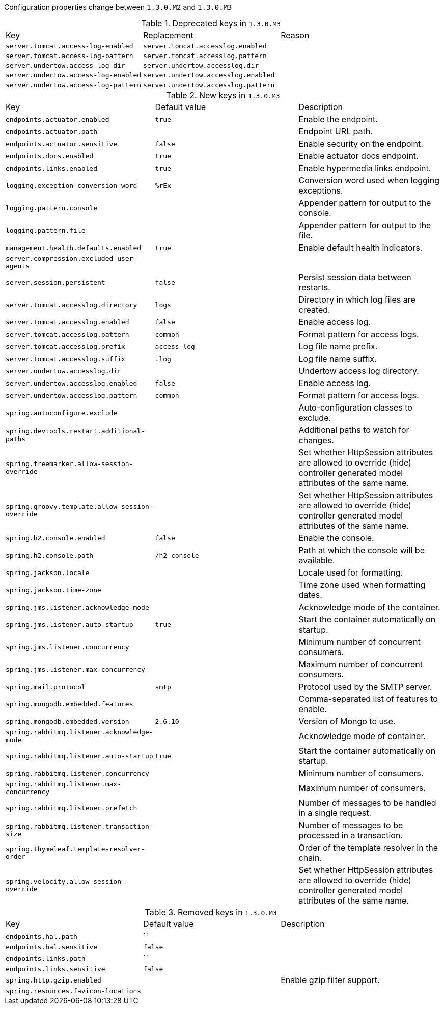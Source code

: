 Configuration properties change between `1.3.0.M2` and `1.3.0.M3`

.Deprecated keys in `1.3.0.M3`
|======================
|Key  |Replacement |Reason
|`server.tomcat.access-log-enabled` |`server.tomcat.accesslog.enabled` |
|`server.tomcat.access-log-pattern` |`server.tomcat.accesslog.pattern` |
|`server.undertow.access-log-dir` |`server.undertow.accesslog.dir` |
|`server.undertow.access-log-enabled` |`server.undertow.accesslog.enabled` |
|`server.undertow.access-log-pattern` |`server.undertow.accesslog.pattern` |
|======================

.New keys in `1.3.0.M3`
|======================
|Key  |Default value |Description
|`endpoints.actuator.enabled` |`true` |Enable the endpoint.
|`endpoints.actuator.path` | |Endpoint URL path.
|`endpoints.actuator.sensitive` |`false` |Enable security on the endpoint.
|`endpoints.docs.enabled` |`true` |Enable actuator docs endpoint.
|`endpoints.links.enabled` |`true` |Enable hypermedia links endpoint.
|`logging.exception-conversion-word` |`%rEx` |Conversion word used when logging exceptions.
|`logging.pattern.console` | |Appender pattern for output to the console.
|`logging.pattern.file` | |Appender pattern for output to the file.
|`management.health.defaults.enabled` |`true` |Enable default health indicators.
|`server.compression.excluded-user-agents` | |
|`server.session.persistent` |`false` |Persist session data between restarts.
|`server.tomcat.accesslog.directory` |`logs` |Directory in which log files are created.
|`server.tomcat.accesslog.enabled` |`false` |Enable access log.
|`server.tomcat.accesslog.pattern` |`common` |Format pattern for access logs.
|`server.tomcat.accesslog.prefix` |`access_log` |Log file name prefix.
|`server.tomcat.accesslog.suffix` |`.log` |Log file name suffix.
|`server.undertow.accesslog.dir` | |Undertow access log directory.
|`server.undertow.accesslog.enabled` |`false` |Enable access log.
|`server.undertow.accesslog.pattern` |`common` |Format pattern for access logs.
|`spring.autoconfigure.exclude` | |Auto-configuration classes to exclude.
|`spring.devtools.restart.additional-paths` | |Additional paths to watch for changes.
|`spring.freemarker.allow-session-override` | |Set whether HttpSession attributes are allowed to override (hide) controller generated model attributes of the same name.
|`spring.groovy.template.allow-session-override` | |Set whether HttpSession attributes are allowed to override (hide) controller generated model attributes of the same name.
|`spring.h2.console.enabled` |`false` |Enable the console.
|`spring.h2.console.path` |`/h2-console` |Path at which the console will be available.
|`spring.jackson.locale` | |Locale used for formatting.
|`spring.jackson.time-zone` | |Time zone used when formatting dates.
|`spring.jms.listener.acknowledge-mode` | |Acknowledge mode of the container.
|`spring.jms.listener.auto-startup` |`true` |Start the container automatically on startup.
|`spring.jms.listener.concurrency` | |Minimum number of concurrent consumers.
|`spring.jms.listener.max-concurrency` | |Maximum number of concurrent consumers.
|`spring.mail.protocol` |`smtp` |Protocol used by the SMTP server.
|`spring.mongodb.embedded.features` | |Comma-separated list of features to enable.
|`spring.mongodb.embedded.version` |`2.6.10` |Version of Mongo to use.
|`spring.rabbitmq.listener.acknowledge-mode` | |Acknowledge mode of container.
|`spring.rabbitmq.listener.auto-startup` |`true` |Start the container automatically on startup.
|`spring.rabbitmq.listener.concurrency` | |Minimum number of consumers.
|`spring.rabbitmq.listener.max-concurrency` | |Maximum number of consumers.
|`spring.rabbitmq.listener.prefetch` | |Number of messages to be handled in a single request.
|`spring.rabbitmq.listener.transaction-size` | |Number of messages to be processed in a transaction.
|`spring.thymeleaf.template-resolver-order` | |Order of the template resolver in the chain.
|`spring.velocity.allow-session-override` | |Set whether HttpSession attributes are allowed to override (hide) controller generated model attributes of the same name.
|======================

.Removed keys in `1.3.0.M3`
|======================
|Key  |Default value |Description
|`endpoints.hal.path` |`` |
|`endpoints.hal.sensitive` |`false` |
|`endpoints.links.path` |`` |
|`endpoints.links.sensitive` |`false` |
|`spring.http.gzip.enabled` | |Enable gzip filter support.
|`spring.resources.favicon-locations` | |
|======================